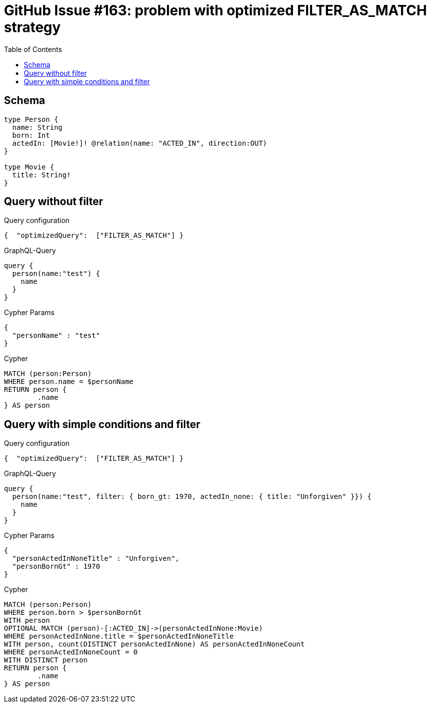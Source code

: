 :toc:

= GitHub Issue #163: problem with optimized FILTER_AS_MATCH strategy

== Schema

[source,graphql,schema=true]
----
type Person {
  name: String
  born: Int
  actedIn: [Movie!]! @relation(name: "ACTED_IN", direction:OUT)
}

type Movie {
  title: String!
}
----

== Query without filter

.Query configuration
[source,json,query-config=true]
----
{  "optimizedQuery":  ["FILTER_AS_MATCH"] }
----

.GraphQL-Query
[source,graphql]
----
query {
  person(name:"test") {
    name
  }
}
----

.Cypher Params
[source,json]
----
{
  "personName" : "test"
}
----

.Cypher
[source,cypher]
----
MATCH (person:Person)
WHERE person.name = $personName
RETURN person {
	.name
} AS person
----

== Query with simple conditions and filter

.Query configuration
[source,json,query-config=true]
----
{  "optimizedQuery":  ["FILTER_AS_MATCH"] }
----

.GraphQL-Query
[source,graphql]
----
query {
  person(name:"test", filter: { born_gt: 1970, actedIn_none: { title: "Unforgiven" }}) {
    name
  }
}
----

.Cypher Params
[source,json]
----
{
  "personActedInNoneTitle" : "Unforgiven",
  "personBornGt" : 1970
}
----

.Cypher
[source,cypher]
----
MATCH (person:Person)
WHERE person.born > $personBornGt
WITH person
OPTIONAL MATCH (person)-[:ACTED_IN]->(personActedInNone:Movie)
WHERE personActedInNone.title = $personActedInNoneTitle
WITH person, count(DISTINCT personActedInNone) AS personActedInNoneCount
WHERE personActedInNoneCount = 0
WITH DISTINCT person
RETURN person {
	.name
} AS person
----
